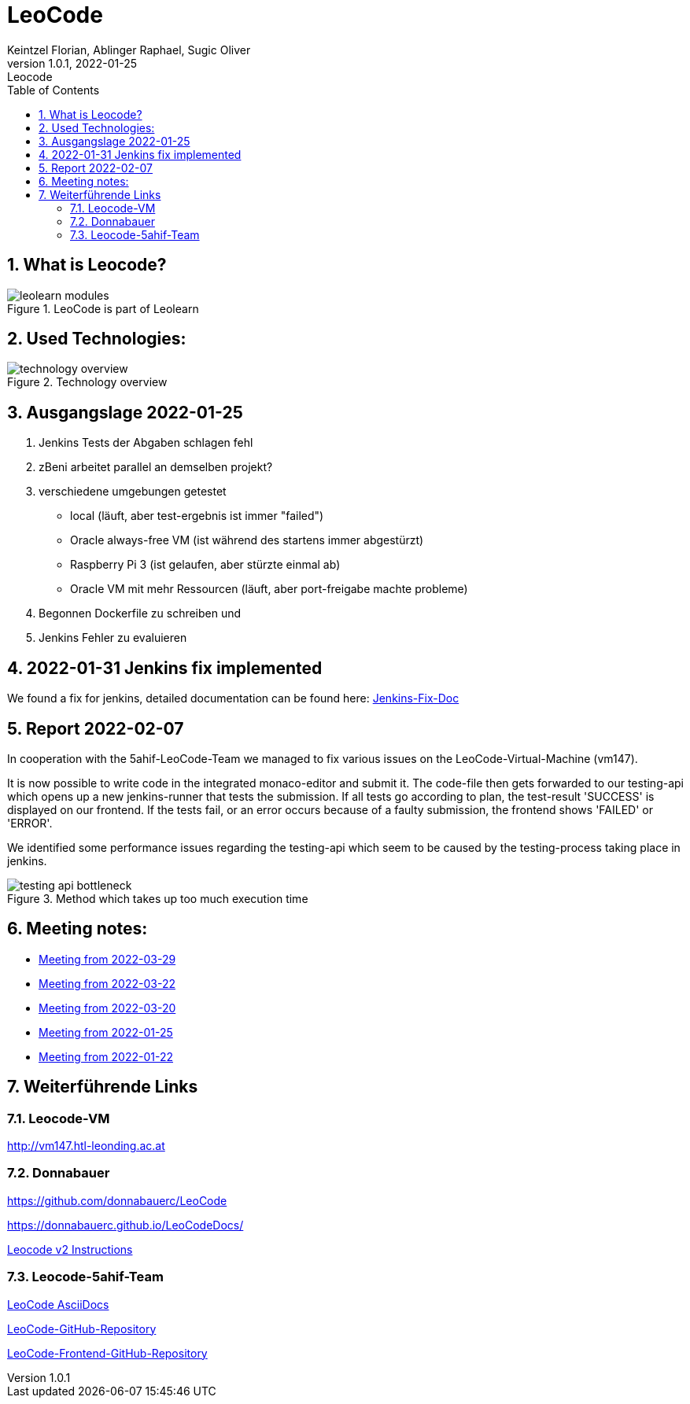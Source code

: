 = LeoCode
Keintzel Florian, Ablinger Raphael, Sugic Oliver
1.0.1, 2022-01-25: Leocode
ifndef::imagesdir[:imagesdir: images]
//:toc-placement!:  // prevents the generation of the doc at this position, so it can be printed afterwards
:sourcedir: ../src/main/java
:icons: font
:sectnums:    // Nummerierung der Überschriften / section numbering
:toc: left

//Need this blank line after ifdef, don't know why...
ifdef::backend-html5[]

// print the toc here (not at the default position)
//toc::[]

== What is Leocode?

.LeoCode is part of Leolearn
image::leolearn-modules.png[]

== Used Technologies:

.Technology overview
image::technology-overview.png[]

== Ausgangslage 2022-01-25

1. Jenkins Tests der Abgaben schlagen fehl
2. zBeni arbeitet parallel an demselben projekt?
3. verschiedene umgebungen getestet
- local (läuft, aber test-ergebnis ist immer "failed")
- Oracle always-free VM (ist während des startens immer abgestürzt)
- Raspberry Pi 3 (ist gelaufen, aber stürzte einmal ab)
- Oracle VM mit mehr Ressourcen (läuft, aber port-freigabe machte probleme)
4. Begonnen Dockerfile zu schreiben und
5. Jenkins Fehler zu evaluieren

== 2022-01-31 Jenkins fix implemented
We found a fix for jenkins, detailed documentation can be found here:
<<jenkins-fix.adoc#_issue,Jenkins-Fix-Doc>>

== Report 2022-02-07
In cooperation with the 5ahif-LeoCode-Team we managed to
fix various issues on the LeoCode-Virtual-Machine (vm147).

It is now possible to write code in the integrated monaco-editor and submit it. The code-file then gets forwarded to our testing-api which opens up a new jenkins-runner that tests the submission. If all tests go according to plan, the test-result 'SUCCESS' is displayed on our frontend. If the tests fail, or an error occurs because of a faulty submission, the frontend shows 'FAILED' or 'ERROR'.

We identified some performance issues regarding the testing-api which seem to be caused by the testing-process taking place in jenkins.

.Method which takes up too much execution time
image::testing-api-bottleneck.png[]

//== Weiterführende Informationen

== Meeting notes:

* <<2022-03-29-minutes-of-meeting.adoc#,Meeting from 2022-03-29>>
* <<2022-03-22-minutes-of-meeting.adoc#,Meeting from 2022-03-22>>
* <<2022-03-20-minutes-of-meeting.adoc#,Meeting from 2022-03-20>>
* <<2022-01-25-minutes-of-meeting.adoc#,Meeting from  2022-01-25>>
* <<2022-01-22-minutes-of-meeting.adoc#,Meeting from 2022-01-22>>

== Weiterführende Links

=== Leocode-VM
http://vm147.htl-leonding.ac.at

=== Donnabauer
https://github.com/donnabauerc/LeoCode

https://donnabauerc.github.io/LeoCodeDocs/

https://donnabauerc.github.io/LeoCodeDocs/instructions[Leocode v2 Instructions]

=== Leocode-5ahif-Team

https://htl-leonding-project.github.io/leo-code/[LeoCode AsciiDocs]

https://github.com/Musikfreunde/LeoCode[LeoCode-GitHub-Repository]

https://github.com/Musikfreunde/leo-code-frontend[LeoCode-Frontend-GitHub-Repository]

